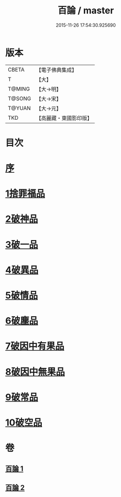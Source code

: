 #+TITLE: 百論 / master
#+DATE: 2015-11-26 17:54:30.925690
* 版本
 |     CBETA|【電子佛典集成】|
 |         T|【大】     |
 |    T@MING|【大→明】   |
 |    T@SONG|【大→宋】   |
 |    T@YUAN|【大→元】   |
 |       TKD|【高麗藏・東國影印版】|

* 目次
* [[file:KR6m0012_001.txt::001-0167c12][序]]
* [[file:KR6m0012_001.txt::0168a22][1捨罪福品]]
* [[file:KR6m0012_001.txt::0170c11][2破神品]]
* [[file:KR6m0012_001.txt::0173b22][3破一品]]
* [[file:KR6m0012_002.txt::002-0174c6][4破異品]]
* [[file:KR6m0012_002.txt::0175c11][5破情品]]
* [[file:KR6m0012_002.txt::0176b14][6破塵品]]
* [[file:KR6m0012_002.txt::0177a29][7破因中有果品]]
* [[file:KR6m0012_002.txt::0178a18][8破因中無果品]]
* [[file:KR6m0012_002.txt::0179b8][9破常品]]
* [[file:KR6m0012_002.txt::0181a6][10破空品]]
* 卷
** [[file:KR6m0012_001.txt][百論 1]]
** [[file:KR6m0012_002.txt][百論 2]]
